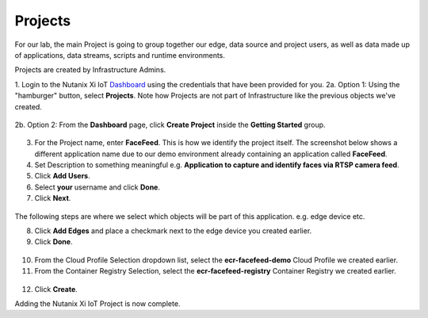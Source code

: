 .. _project:

--------
Projects
--------

For our lab, the main Project is going to group together our edge, data source and project users, as well as data made up of applications, data streams, scripts and runtime environments.

Projects are created by Infrastructure Admins.

1. Login to the Nutanix Xi IoT Dashboard_ using the credentials that have been provided for you.
2a. Option 1: Using the "hamburger" button, select **Projects**.  Note how Projects are not part of Infrastructure like the previous objects we've created.

.. figure:: ../images/hamburger.png

2b. Option 2: From the **Dashboard** page, click **Create Project** inside the **Getting Started** group.

.. figure:: ../images/getting_started_create_project.png

3. For the Project name, enter **FaceFeed**.  This is how we identify the project itself.    The screenshot below shows a different application name due to our demo environment already containing an application called **FaceFeed**.
4. Set Description to something meaningful e.g. **Application to capture and identify faces via RTSP camera feed**.
5. Click **Add Users**.
6. Select **your** username and click **Done**.
7. Click **Next**.

.. figure:: ../images/create_project_select_users.png

.. figure:: ../images/create_project_select_general.png

The following steps are where we select which objects will be part of this application. e.g. edge device etc.

8. Click **Add Edges** and place a checkmark next to the edge device you created earlier.
9. Click **Done**.

.. figure:: ../images/create_project_select_edges.png

10. From the Cloud Profile Selection dropdown list, select the **ecr-facefeed-demo** Cloud Profile we created earlier.
11. From the Container Registry Selection, select the **ecr-facefeed-registry** Container Registry we created earlier.

.. figure:: ../images/create_project_resources.png

12. Click **Create**.

Adding the Nutanix Xi IoT Project is now complete.

.. _Dashboard: https://iot.nutanix.com/
